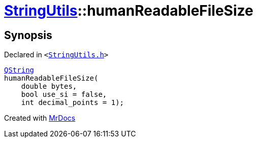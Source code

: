 [#StringUtils-humanReadableFileSize]
= xref:StringUtils.adoc[StringUtils]::humanReadableFileSize
:relfileprefix: ../
:mrdocs:


== Synopsis

Declared in `&lt;https://github.com/PrismLauncher/PrismLauncher/blob/develop/StringUtils.h#L80[StringUtils&period;h]&gt;`

[source,cpp,subs="verbatim,replacements,macros,-callouts"]
----
xref:QString.adoc[QString]
humanReadableFileSize(
    double bytes,
    bool use&lowbar;si = false,
    int decimal&lowbar;points = 1);
----



[.small]#Created with https://www.mrdocs.com[MrDocs]#
